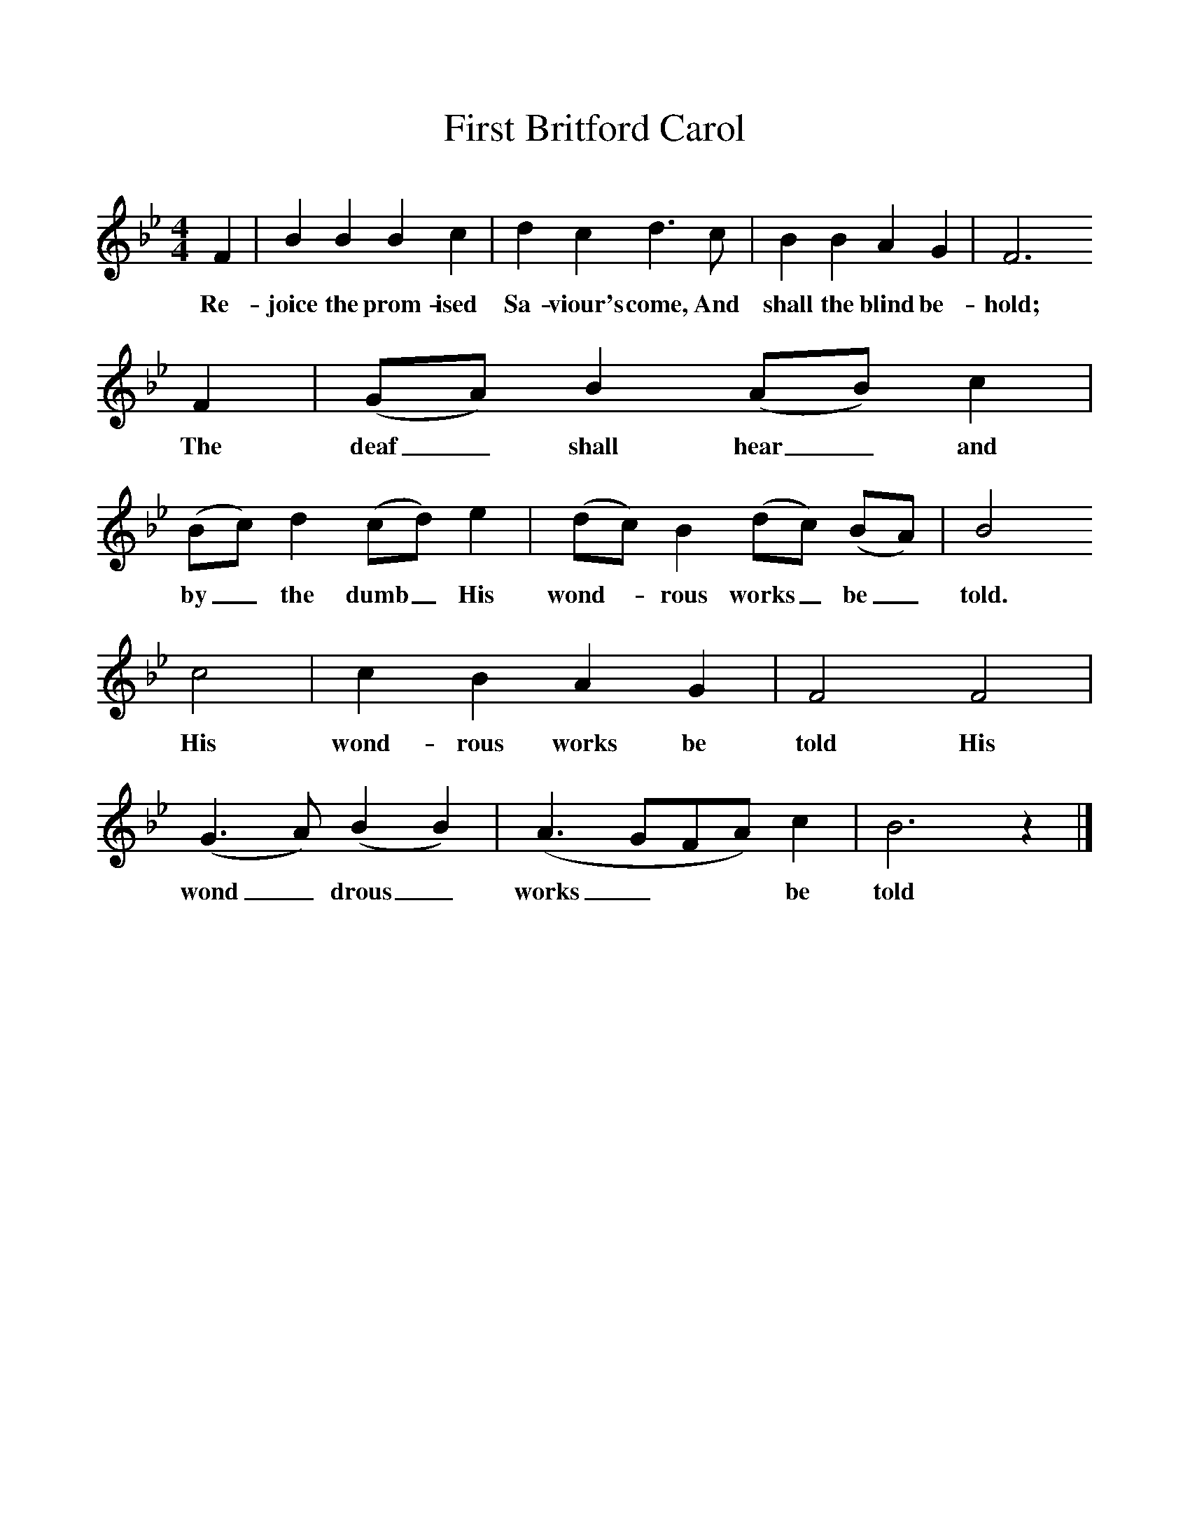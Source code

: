 %%scale 1
X:1     %Music
T:First Britford Carol
B: Wiltshire Folk Songs and Carols, W Matt and Sons, Bournemouth
Z:Rev Geoffry Hill and Walter Barnett
F:http://www.folkinfo.org/songs
M:4/4     %Meter
L:1/8     %
K:Bb
F2 |B2 B2 B2 c2 |d2 c2 d3 c |B2 B2 A2 G2 |F6
w:Re-joice the prom-ised Sa-viour's come, And shall the blind be-hold;
F2 |(GA) B2 (AB) c2 |(Bc) d2 (cd) e2 |(dc) B2 (dc) (BA) |B4
w:The deaf_ shall hear_ and by_ the dumb_ His wond-*rous works_ be_ told.
c4 |c2 B2 A2 G2 |F4 F4 |(G3A) (B2B2) | (A3GFA) c2 |B6 z2 |]
w:His wond-rous works be told His wond_ drous_ works_** be told 